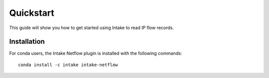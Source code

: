 Quickstart
==========

This guide will show you how to get started using Intake to read IP flow
records.


Installation
------------

For conda users, the Intake Netflow plugin is installed with the following
commands::

  conda install -c intake intake-netflow
